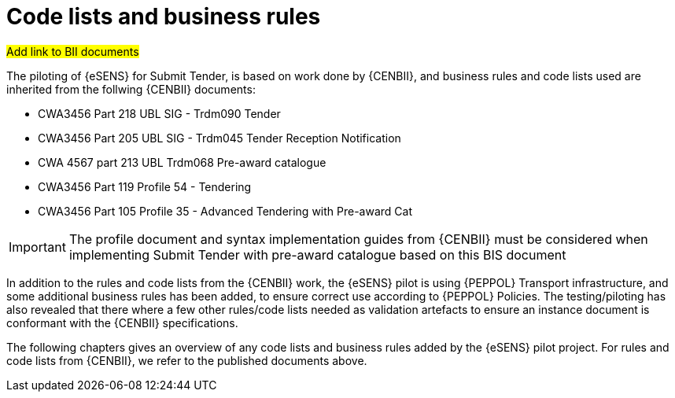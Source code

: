 

= Code lists and business rules


#Add link to BII documents#

The piloting of {eSENS} for Submit Tender, is based on work done by {CENBII}, and business rules and code lists used are inherited from the follwing {CENBII} documents:

* CWA3456 Part 218 UBL SIG - Trdm090 Tender
* CWA3456 Part 205 UBL SIG - Trdm045 Tender Reception Notification
* CWA 4567 part 213 UBL Trdm068 Pre-award catalogue
* CWA3456 Part 119 Profile 54 - Tendering
* CWA3456 Part 105 Profile 35 - Advanced Tendering with Pre-award Cat

IMPORTANT: The profile document and syntax implementation guides from {CENBII} must be considered when implementing Submit Tender with pre-award catalogue based on this BIS document

In addition to the rules and code lists from the {CENBII} work, the {eSENS}  pilot is using {PEPPOL} Transport infrastructure, and some additional business rules has been added, to ensure correct use according to {PEPPOL} Policies. The testing/piloting has also revealed that there where a few other rules/code lists needed as validation artefacts to ensure an instance document is conformant with the {CENBII} specifications.

The following chapters gives an overview of any code lists and business rules added by the {eSENS} pilot project. For rules and code lists from {CENBII}, we refer to the published documents above.

